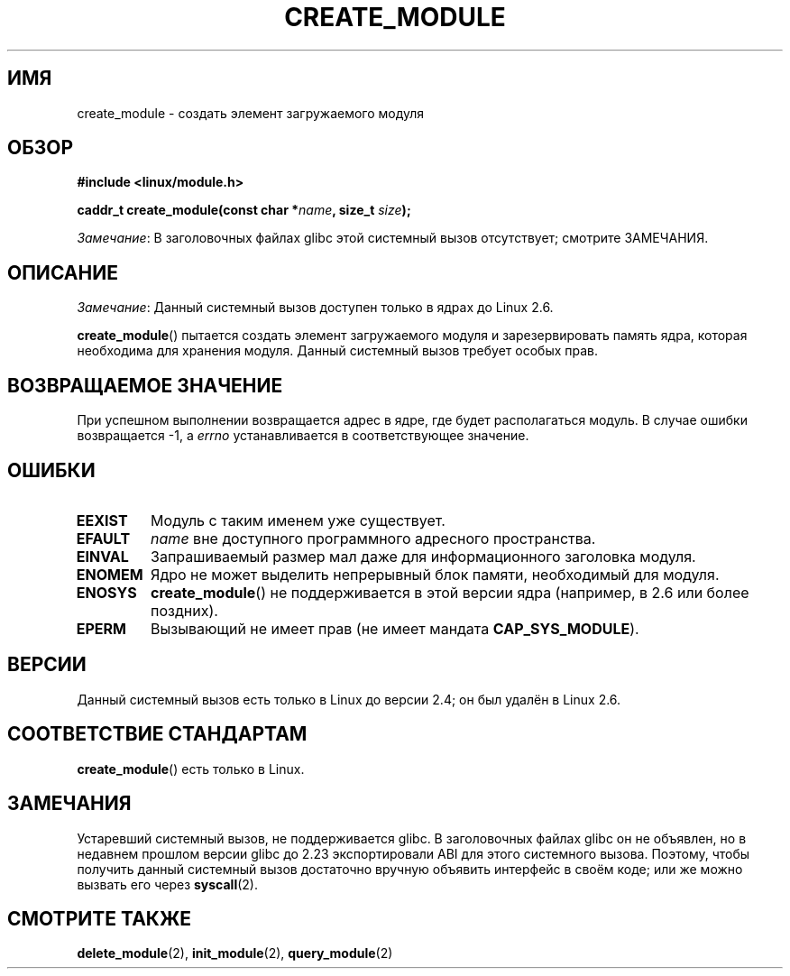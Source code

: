 .\" -*- mode: troff; coding: UTF-8 -*-
.\" Copyright (C) 1996 Free Software Foundation, Inc.
.\"
.\" %%%LICENSE_START(GPL_NOVERSION_ONELINE)
.\" This file is distributed according to the GNU General Public License.
.\" %%%LICENSE_END
.\"
.\" 2006-02-09, some reformatting by Luc Van Oostenryck; some
.\" reformatting and rewordings by mtk
.\"
.\"*******************************************************************
.\"
.\" This file was generated with po4a. Translate the source file.
.\"
.\"*******************************************************************
.TH CREATE_MODULE 2 2017\-09\-15 Linux "Руководство программиста Linux"
.SH ИМЯ
create_module \- создать элемент загружаемого модуля
.SH ОБЗОР
.nf
\fB#include <linux/module.h>\fP
.PP
\fBcaddr_t create_module(const char *\fP\fIname\fP\fB, size_t \fP\fIsize\fP\fB);\fP
.fi
.PP
\fIЗамечание\fP: В заголовочных файлах glibc этой системный вызов отсутствует;
смотрите ЗАМЕЧАНИЯ.
.SH ОПИСАНИЕ
\fIЗамечание\fP: Данный системный вызов доступен только в ядрах до Linux 2.6.
.PP
\fBcreate_module\fP() пытается создать элемент загружаемого модуля и
зарезервировать память ядра, которая необходима для хранения модуля. Данный
системный вызов требует особых прав.
.SH "ВОЗВРАЩАЕМОЕ ЗНАЧЕНИЕ"
При успешном выполнении возвращается адрес в ядре, где будет располагаться
модуль. В случае ошибки возвращается \-1, а \fIerrno\fP устанавливается в
соответствующее значение.
.SH ОШИБКИ
.TP 
\fBEEXIST\fP
Модуль с таким именем уже существует.
.TP 
\fBEFAULT\fP
\fIname\fP вне доступного программного адресного пространства.
.TP 
\fBEINVAL\fP
Запрашиваемый размер мал даже для информационного заголовка модуля.
.TP 
\fBENOMEM\fP
Ядро не может выделить непрерывный блок памяти, необходимый для модуля.
.TP 
\fBENOSYS\fP
\fBcreate_module\fP() не поддерживается в этой версии ядра (например, в 2.6 или
более поздних).
.TP 
\fBEPERM\fP
Вызывающий не имеет прав (не имеет мандата \fBCAP_SYS_MODULE\fP).
.SH ВЕРСИИ
.\" Removed in Linux 2.5.48
Данный системный вызов есть только в Linux до версии 2.4; он был удалён в
Linux 2.6.
.SH "СООТВЕТСТВИЕ СТАНДАРТАМ"
\fBcreate_module\fP() есть только в Linux.
.SH ЗАМЕЧАНИЯ
Устаревший системный вызов, не поддерживается glibc. В заголовочных файлах
glibc он не объявлен, но в недавнем прошлом версии glibc до 2.23
экспортировали ABI для этого системного вызова. Поэтому, чтобы получить
данный системный вызов достаточно вручную объявить интерфейс в своём коде;
или же можно вызвать его через \fBsyscall\fP(2).
.SH "СМОТРИТЕ ТАКЖЕ"
\fBdelete_module\fP(2), \fBinit_module\fP(2), \fBquery_module\fP(2)
